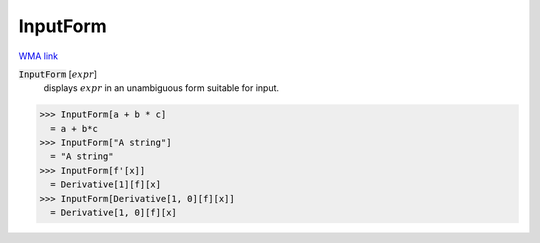 InputForm
=========

`WMA link <https://reference.wolfram.com/language/ref/InputForm.html>`_


:code:`InputForm` [:math:`expr`]
    displays :math:`expr` in an unambiguous form suitable for input.





>>> InputForm[a + b * c]
  = a + b*c
>>> InputForm["A string"]
  = "A string"
>>> InputForm[f'[x]]
  = Derivative[1][f][x]
>>> InputForm[Derivative[1, 0][f][x]]
  = Derivative[1, 0][f][x]
